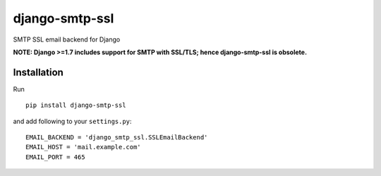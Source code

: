 django-smtp-ssl
===============

SMTP SSL email backend for Django

**NOTE: Django >=1.7 includes support for SMTP with SSL/TLS; hence django-smtp-ssl is obsolete.**


Installation
------------

Run

::

    pip install django-smtp-ssl


and add following to your ``settings.py``:

::

    EMAIL_BACKEND = 'django_smtp_ssl.SSLEmailBackend'
    EMAIL_HOST = 'mail.example.com'
    EMAIL_PORT = 465
